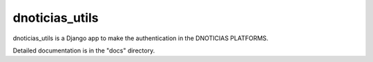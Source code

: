 =====
dnoticias_utils
=====

dnoticias_utils is a Django app to make the authentication in the DNOTICIAS PLATFORMS.

Detailed documentation is in the "docs" directory.

